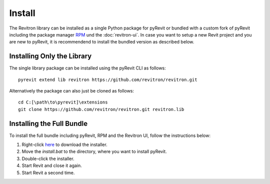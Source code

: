 Install
=======

The Revitron library can be installed as a single Python package for pyRevit or bundled with a custom fork of pyRevit including the package manager `RPM <https://github.com/revitron/rpm>`_ und the :doc:`revitron-ui`. 
In case you want to setup a new Revit project and you are new to pyRevit, it is recommendend to install the bundled version as described below.

Installing Only the Library
---------------------------

The single library package can be installed using the pyRevit CLI as follows::

    pyrevit extend lib revitron https://github.com/revitron/revitron.git

Alternatively the package can also just be cloned as follows::

    cd C:[\path\to\pyrevit]\extensions
    git clone https://github.com/revitron/revitron.git revitron.lib

Installing the Full Bundle
--------------------------

To install the full bundle including pyRevit, RPM and the Revitron UI, follow the instructions below:

1. Right-click `here <https://raw.githubusercontent.com/revitron/installer/master/install.bat>`_ to download the installer.
2. Move the `install.bat` to the directory, where you want to install pyRevit.
3. Double-click the installer.
4. Start Revit and close it again.
5. Start Revit a second time.